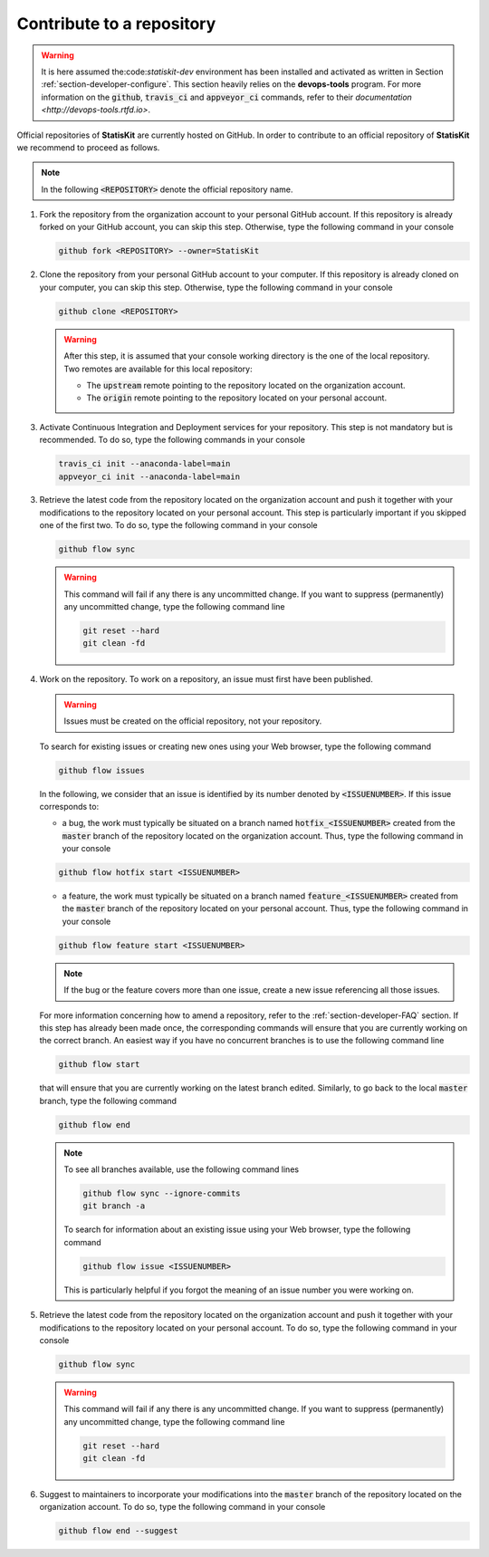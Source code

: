 .. _section-developer-contribute:

Contribute to a repository
##########################

.. warning::

    It is here assumed the:code:`statiskit-dev` environment has been installed and activated as written in Section :ref:`section-developer-configure`.
    This section heavily relies on the **devops-tools** program.
    For more information on the :code:`github`, :code:`travis_ci` and :code:`appveyor_ci` commands, refer to their `documentation <http://devops-tools.rtfd.io>`.

Official repositories of **StatisKit** are currently hosted on GitHub.
In order to contribute to an official repository of **StatisKit** we recommend to proceed as follows.

.. note::

   In the following :code:`<REPOSITORY>` denote the official repository name.

1. Fork the repository from the organization account to your personal GitHub account.
   If this repository is already forked on your GitHub account, you can skip this step.
   Otherwise, type the following command in your console

   .. code-block:: console

      github fork <REPOSITORY> --owner=StatisKit

2. Clone the repository from your personal GitHub account to your computer.
   If this repository is already cloned on your computer, you can skip this step.
   Otherwise, type the following command in your console

   .. code-block:: console

      github clone <REPOSITORY>

   .. warning::

      After this step, it is assumed that your console working directory is the one of the local repository.
      Two remotes are available for this local repository:

      * The :code:`upstream` remote pointing to the repository located on the organization account.
      * The :code:`origin` remote pointing to the repository located on your personal account.

3. Activate Continuous Integration and Deployment services for your repository.
   This step is not mandatory but is recommended.
   To do so, type the following commands in your console

   .. code-block:: console

      travis_ci init --anaconda-label=main
      appveyor_ci init --anaconda-label=main

3. Retrieve the latest code from the repository located on the organization account and push it together with your modifications to the repository located on your personal account.
   This step is particularly important if you skipped one of the first two.
   To do so, type the following command in your console

   .. code-block:: console

      github flow sync

   .. warning::

      This command will fail if any there is any uncommitted change.
      If you want to suppress (permanently) any uncommitted change, type the following command line

      .. code-block:: console

         git reset --hard
         git clean -fd

4. Work on the repository.
   To work on a repository, an issue must first have been published.

   .. warning::

      Issues must be created on the official repository, not your repository.

   To search for existing issues or creating new ones using your Web browser, type the following command

   .. code-block:: console

      github flow issues

   In the following, we consider that an issue is identified by its number denoted by :code:`<ISSUENUMBER>`.
   If this issue corresponds to:

   * a bug, the work must typically be situated on a branch named :code:`hotfix_<ISSUENUMBER>` created from the :code:`master` branch of the repository located on the organization account.
     Thus, type the following command in your console
   
   .. code-block:: console

      github flow hotfix start <ISSUENUMBER>

   * a feature, the work must typically be situated on a branch named :code:`feature_<ISSUENUMBER>` created from the :code:`master` branch of the repository located on your personal account.
     Thus, type the following command in your console

   .. code-block:: console

      github flow feature start <ISSUENUMBER>

   .. note::

      If the bug or the feature covers more than one issue, create a new issue referencing all those issues.

   For more information concerning how to amend a repository, refer to the :ref:`section-developer-FAQ` section.
   If this step has already been made once, the corresponding commands will ensure that you are currently working on the correct branch.
   An easiest way if you have no concurrent branches is to use the following command line

   .. code-block:: console

      github flow start

   that will ensure that you are currently working on the latest branch edited.
   Similarly, to go back to the local :code:`master` branch, type the following command

   .. code-block:: console

      github flow end

   .. note::

      To see all branches available, use the following command lines

      .. code-block:: console

         github flow sync --ignore-commits
         git branch -a

      To search for information about an existing issue using your Web browser, type the following command

      .. code-block:: console

         github flow issue <ISSUENUMBER>

      This is particularly helpful if you forgot the meaning of an issue number you were working on.

5. Retrieve the latest code from the repository located on the organization account and push it together with your modifications to the repository located on your personal account.
   To do so, type the following command in your console

   .. code-block:: console

      github flow sync

   .. warning::

      This command will fail if any there is any uncommitted change.
      If you want to suppress (permanently) any uncommitted change, type the following command line

      .. code-block:: console

         git reset --hard
         git clean -fd

6. Suggest to maintainers to incorporate your modifications into the :code:`master` branch of the repository located on the organization account.
   To do so, type the following command in your console

   .. code-block:: console

      github flow end --suggest